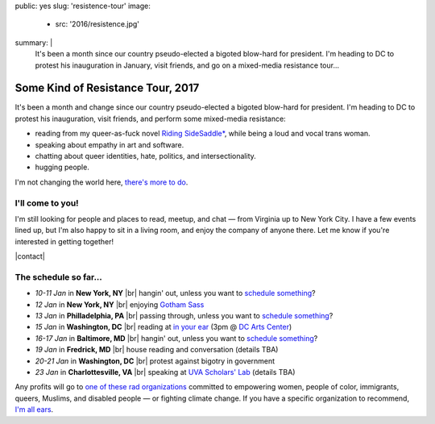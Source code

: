 public: yes
slug: 'resistence-tour'
image:
  - src: '2016/resistence.jpg'
summary: |
  It's been a month
  since our country pseudo-elected
  a bigoted blow-hard for president.
  I'm heading to DC to protest his inauguration in January,
  visit friends,
  and go on a mixed-media resistance tour...


Some Kind of Resistance Tour, 2017
==================================

It's been a month and change
since our country pseudo-elected
a bigoted blow-hard for president.
I'm heading to DC to protest his inauguration,
visit friends,
and perform some mixed-media resistance:

- reading from my queer-as-fuck novel `Riding SideSaddle*`_,
  while being a loud and vocal trans woman.
- speaking about empathy
  in art and software.
- chatting about queer identities,
  hate, politics, and intersectionality.
- hugging people.

I'm not changing the world here,
`there's more to do`_.

.. _`Riding SideSaddle*`: http://ridingsidesaddle.com/
.. _`there's more to do`: /2017/01/01/2017/


I'll come to you!
-----------------

I'm still looking for people and places
to read, meetup, and chat —
from Virginia up to New York City.
I have a few events lined up,
but I'm also happy to sit in a living room,
and enjoy the company of anyone there.
Let me know if you're interested in getting together!

|contact|

.. |contact| raw:: html

  <a href="/contact/" class="btn">Let me know </a>


The schedule so far...
----------------------

- *10-11 Jan* in **New York, NY** |br|
  hangin' out,
  unless you want to `schedule something`_?

- *12 Jan* in **New York, NY** |br|
  enjoying `Gotham Sass`_

- *13 Jan* in **Philladelphia, PA** |br|
  passing through,
  unless you want to `schedule something`_?

- *15 Jan* in **Washington, DC** |br|
  reading at `in your ear`_
  (3pm @ `DC Arts Center`_)

- *16-17 Jan* in **Baltimore, MD** |br|
  hangin' out,
  unless you want to `schedule something`_?

- *19 Jan* in **Fredrick, MD** |br|
  house reading and conversation
  (details TBA)

- *20-21 Jan* in **Washington, DC** |br|
  protest against bigotry in government

- *23 Jan* in **Charlottesville, VA** |br|
  speaking at `UVA Scholars' Lab`_
  (details TBA)

.. _`Gotham Sass`: https://www.meetup.com/gothamsass/events/235946893/
.. _`in your ear`: http://www.dcpoetry.com/iye
.. _`DC Arts Center`: http://www.dcartscenter.org
.. _`UVA Scholars' Lab`: http://scholarslab.org/
.. _`schedule something`: /contact/

Any profits will go to
`one of these rad organizations`_
committed to empowering
women, people of color, immigrants, queers, Muslims, and disabled people —
or fighting climate change.
If you have a specific organization to recommend,
`I'm all ears`_.

.. _`one of these rad organizations`: http://togetherlist.com/
.. _`I'm all ears`: /contact/

.. |br| raw:: html

  <br />
